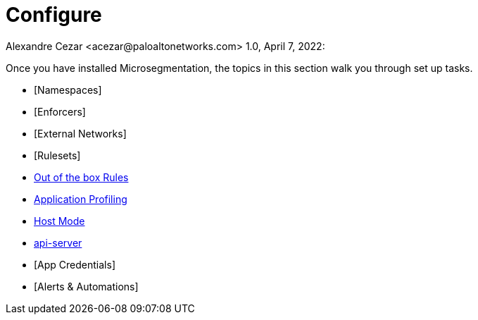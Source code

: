 = Configure
Alexandre Cezar <acezar@paloaltonetworks.com> 1.0, April 7, 2022:

Once you have installed Microsegmentation, the topics in this section walk you through set up tasks.

* [Namespaces]
* [Enforcers]
* [External Networks]
* [Rulesets]
* https://github.com/alexandre-cezar/cns-docs/blob/main/Host-Mode.adoc[Out of the box Rules]
* https://github.com/alexandre-cezar/cns-docs/blob/main/Application%20Profiling.adoc[Application Profiling]
* https://github.com/alexandre-cezar/cns-docs/blob/main/Host-Mode.adoc[Host Mode]
* https://github.com/alexandre-cezar/cns-docs/blob/main/api-server.adoc[api-server]
* [App Credentials]
* [Alerts & Automations]
